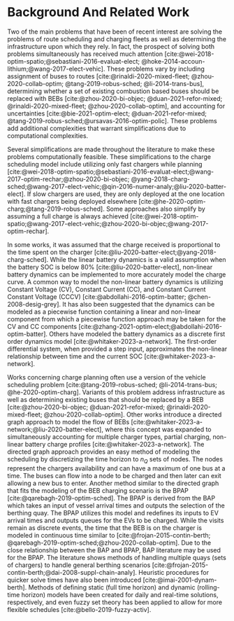 * Background And Related Work
:PROPERTIES:
:CUSTOM_ID: sec:sa-background-and-related-work
:END:

Two of the main problems that have been of recent interest are solving the problems of route scheduling and charging
fleets as well as determining the infrastructure upon which they rely. In fact, the prospect of solving both problems
simultaneously has received much attention [cite:@wei-2018-optim-spatio;@sebastiani-2016-evaluat-elect;
@hoke-2014-accoun-lithium;@wang-2017-elect-vehic]. These problems vary by including assignment of buses to routes
[cite:@rinaldi-2020-mixed-fleet; @zhou-2020-collab-optim; @tang-2019-robus-sched; @li-2014-trans-bus], determining
whether a set of existing combustion based buses should be replaced with BEBs [cite:@zhou-2020-bi-objec;
@duan-2021-refor-mixed; @rinaldi-2020-mixed-fleet; @zhou-2020-collab-optim], and accounting for uncertainties
[cite:@bie-2021-optim-elect; @duan-2021-refor-mixed; @tang-2019-robus-sched;@ursavas-2016-optim-polic]. These problems
add additional complexities that warrant simplifications due to computational complexities.

Several simplifications are made throughout the literature to make these problems computationally feasible. These
simplifications to the charge scheduling model include utilizing only fast chargers while planning
[cite:@wei-2018-optim-spatio;@sebastiani-2016-evaluat-elect;@wang-2017-optim-rechar;@zhou-2020-bi-objec;
@yang-2018-charg-sched;@wang-2017-elect-vehic;@qin-2016-numer-analy;@liu-2020-batter-elect]. If slow chargers are used,
they are only deployed at the one location with fast chargers being deployed elsewhere
[cite:@he-2020-optim-charg;@tang-2019-robus-sched]. Some approaches also simplify by assuming a full charge is always
achieved [cite:@wei-2018-optim-spatio;@wang-2017-elect-vehic;@zhou-2020-bi-objec;@wang-2017-optim-rechar].

In some works, it was assumed that the charge received is proportional to the time spent on the charger
[cite:@liu-2020-batter-elect;@yang-2018-charg-sched]. While the linear battery dynamics is a valid assumption when the
battery SOC is below 80% [cite:@liu-2020-batter-elect], non-linear battery dynamics can be implemented to more accurately
model the charge curve. A common way to model the non-linear battery dynamics is utilizing Constant Voltage (CV),
Constant Current (CC), and Constant Current Constant Voltage (CCCV) [cite:@abdollahi-2016-optim-batter;
@chen-2008-desig-grey]. It has also been suggested that the dynamics can be modeled as a piecewise function containing a
linear and non-linear component from which a piecewise function approach may be taken for the CV and CC components
[cite:@zhang-2021-optim-elect;@abdollahi-2016-optim-batter]. Others have modeled the battery dynamics as a discrete
first order dynamics model [cite:@whitaker-2023-a-network]. The first-order differential system, when provided a step
input, approximates the non-linear relationship between time and the current SOC [cite:@whitaker-2023-a-network].

Works concerning charge planning often use a version of the vehicle scheduling problem [cite:@tang-2019-robus-sched;
@li-2014-trans-bus; @he-2020-optim-charg]. Variants of this problem address infrastructure as well as determining
existing buses that should be replaced by a BEB [cite:@zhou-2020-bi-objec; @duan-2021-refor-mixed;
@rinaldi-2020-mixed-fleet; @zhou-2020-collab-optim]. Other works introduce a directed graph approach to model the flow
of BEBs [cite:@whitaker-2023-a-network;@liu-2020-batter-elect], where this concept was expanded to simultaneously
accounting for multiple charger types, partial charging, non-linear battery charge profiles
[cite:@whitaker-2023-a-network]. The directed graph approach provides an easy method of modeling the scheduling by
discretizing the time horizon to $n_Q$ sets of nodes. The nodes represent the chargers availability and can have a
maximum of one bus at a time. The buses can flow into a node to be charged and then later can exit allowing a new bus to
enter. Another method similar to the directed graph that fits the modeling of the BEB charging scenario is the BPAP
[cite:@qarebagh-2019-optim-sched]. The BPAP is derived from the BAP which takes an input of vessel arrival times and
outputs the selection of the berthing quay. The BPAP utilizes this model and redefines its inputs to EV arrival times and
outputs queues for the EVs to be charged. While the visits remain as discrete events, the time that the BEB is on the
charger is modeled in continuous time similar to [cite:@frojan-2015-contin-berth;
@qarebagh-2019-optim-sched;@zhou-2020-collab-optim]. Due to the close relationship between the BAP and BPAP, BAP
literature may be used for the BPAP. The literature shows methods of handling multiple quays (sets of chargers) to handle
general berthing scenarios [cite:@frojan-2015-contin-berth;@dai-2008-suppl-chain-analy]. Heuristic procedures for
quicker solve times have also been introduced [cite:@imai-2001-dynam-berth]. Methods of defining static (full time
horizon) and dynamic (rolling-time horizon) models have been created for daily and real-time solutions, respectively,
and even fuzzy set theory has been applied to allow for more flexible schedules [cite:@bello-2019-fuzzy-activ].

